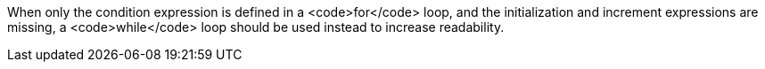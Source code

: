 When only the condition expression is defined in a <code>for</code> loop, and the initialization and increment expressions are missing, a <code>while</code> loop should be used instead to increase readability. 
